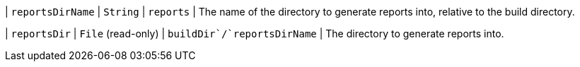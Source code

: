 // Copyright 2017 the original author or authors.
//
// Licensed under the Apache License, Version 2.0 (the "License");
// you may not use this file except in compliance with the License.
// You may obtain a copy of the License at
//
//      http://www.apache.org/licenses/LICENSE-2.0
//
// Unless required by applicable law or agreed to in writing, software
// distributed under the License is distributed on an "AS IS" BASIS,
// WITHOUT WARRANTIES OR CONDITIONS OF ANY KIND, either express or implied.
// See the License for the specific language governing permissions and
// limitations under the License.
| `reportsDirName`
| `String`
| `reports`
| The name of the directory to generate reports into, relative to the build directory.

| `reportsDir`
| `File` (read-only)
| ``buildDir`/`reportsDirName``
| The directory to generate reports into.


